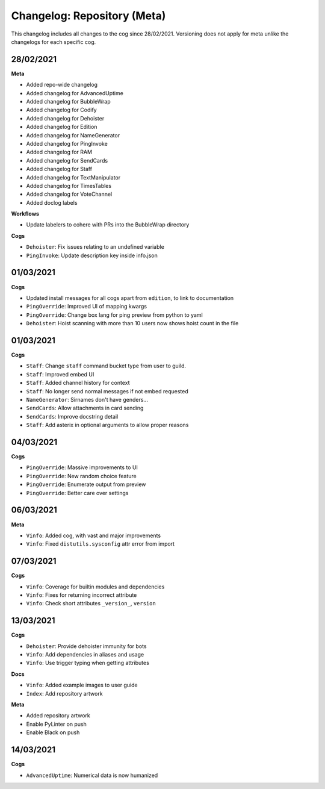 ============================
Changelog: Repository (Meta)
============================

This changelog includes all changes to the cog since 28/02/2021.
Versioning does not apply for meta unlike the changelogs for each specific cog.

----------
28/02/2021
----------

**Meta**

* Added repo-wide changelog
* Added changelog for AdvancedUptime
* Added changelog for BubbleWrap
* Added changelog for Codify
* Added changelog for Dehoister
* Added changelog for Edition
* Added changelog for NameGenerator
* Added changelog for PingInvoke
* Added changelog for RAM
* Added changelog for SendCards
* Added changelog for Staff
* Added changelog for TextManipulator
* Added changelog for TimesTables
* Added changelog for VoteChannel
* Added doclog labels

**Workflows**

* Update labelers to cohere with PRs into the BubbleWrap directory

**Cogs**

* ``Dehoister``: Fix issues relating to an undefined variable
* ``PingInvoke``: Update description key inside info.json

----------
01/03/2021
----------

**Cogs**

* Updated install messages for all cogs apart from ``edition``, to link to documentation
* ``PingOverride``: Improved UI of mapping kwargs
* ``PingOverride``: Change box lang for ping preview from python to yaml
* ``Dehoister``: Hoist scanning with more than 10 users now shows hoist count in the file

----------
01/03/2021
----------

**Cogs**

* ``Staff``: Change ``staff`` command bucket type from user to guild.
* ``Staff``: Improved embed UI
* ``Staff``: Added channel history for context
* ``Staff``: No longer send normal messages if not embed requested
* ``NameGenerator``: Sirnames don't have genders...
* ``SendCards``: Allow attachments in card sending
* ``SendCards``: Improve docstring detail 
* ``Staff``: Add asterix in optional arguments to allow proper reasons

----------
04/03/2021
----------

**Cogs**

* ``PingOverride``: Massive improvements to UI
* ``PingOverride``: New random choice feature
* ``PingOverride``: Enumerate output from preview
* ``PingOverride``: Better care over settings

----------
06/03/2021
----------

**Meta**

* ``Vinfo``: Added cog, with vast and major improvements
* ``Vinfo``: Fixed ``distutils.sysconfig`` attr error from import

----------
07/03/2021
----------

**Cogs**

* ``Vinfo``: Coverage for builtin modules and dependencies
* ``Vinfo``: Fixes for returning incorrect attribute
* ``Vinfo``: Check short attributes ``_version_``, ``version``

----------
13/03/2021
----------

**Cogs**

* ``Dehoister``: Provide dehoister immunity for bots
* ``Vinfo``: Add dependencies in aliases and usage
* ``Vinfo``: Use trigger typing when getting attributes

**Docs**

* ``Vinfo``: Added example images to user guide
* ``Index``: Add repository artwork

**Meta**

* Added repository artwork
* Enable PyLinter on push
* Enable Black on push

----------
14/03/2021
----------

**Cogs**

* ``AdvancedUptime``: Numerical data is now humanized